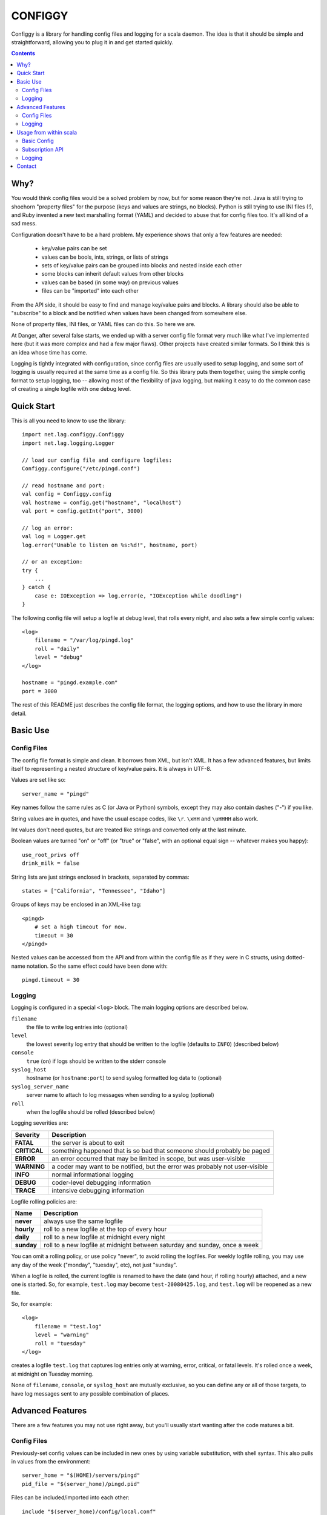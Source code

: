 
========
CONFIGGY
========

Configgy is a library for handling config files and logging for a scala
daemon. The idea is that it should be simple and straightforward, allowing
you to plug it in and get started quickly.

.. contents::


Why?
====

You would think config files would be a solved problem by now, but for some
reason they're not. Java is still trying to shoehorn "property files" for
the purpose (keys and values are strings, no blocks). Python is still trying
to use INI files (!), and Ruby invented a new text marshalling format (YAML)
and decided to abuse that for config files too. It's all kind of a sad mess.

Configuration doesn't have to be a hard problem. My experience shows that
only a few features are needed:

    - key/value pairs can be set
    - values can be bools, ints, strings, or lists of strings
    - sets of key/value pairs can be grouped into blocks and nested
      inside each other
    - some blocks can inherit default values from other blocks
    - values can be based (in some way) on previous values
    - files can be "imported" into each other

From the API side, it should be easy to find and manage key/value pairs
and blocks. A library should also be able to "subscribe" to a block and
be notified when values have been changed from somewhere else.

None of property files, INI files, or YAML files can do this. So here we
are.

At Danger, after several false starts, we ended up with a server config
file format very much like what I've implemented here (but it was more
complex and had a few major flaws). Other projects have created similar
formats. So I think this is an idea whose time has come.

Logging is tightly integrated with configuration, since config files are
usually used to setup logging, and some sort of logging is usually required at
the same time as a config file. So this library puts them together,
using the simple config format to setup logging, too -- allowing most of the
flexibility of java logging, but making it easy to do the common case of
creating a single logfile with one debug level.


Quick Start
===========

This is all you need to know to use the library::

    import net.lag.configgy.Configgy
    import net.lag.logging.Logger

    // load our config file and configure logfiles:
    Configgy.configure("/etc/pingd.conf")
    
    // read hostname and port:
    val config = Configgy.config
    val hostname = config.get("hostname", "localhost")
    val port = config.getInt("port", 3000)
    
    // log an error:
    val log = Logger.get
    log.error("Unable to listen on %s:%d!", hostname, port)
    
    // or an exception:
    try {
        ...
    } catch {
        case e: IOException => log.error(e, "IOException while doodling")
    }

The following config file will setup a logfile at debug level, that rolls
every night, and also sets a few simple config values::

    <log>
        filename = "/var/log/pingd.log"
        roll = "daily"
        level = "debug"
    </log>
    
    hostname = "pingd.example.com"
    port = 3000

The rest of this README just describes the config file format, the logging
options, and how to use the library in more detail.


Basic Use
=========

Config Files
------------

The config file format is simple and clean. It borrows from XML, but isn't
XML. It has a few advanced features, but limits itself to representing a
nested structure of key/value pairs. It is always in UTF-8.

Values are set like so::

    server_name = "pingd"

Key names follow the same rules as C (or Java or Python) symbols, except
they may also contain dashes ("-") if you like.

String values are in quotes, and have the usual escape codes, like ``\r``.
``\xHH`` and ``\uHHHH`` also work.

Int values don't need quotes, but are treated like strings and converted
only at the last minute.

Boolean values are turned "on" or "off" (or "true" or "false", with an
optional equal sign -- whatever makes you happy)::

    use_root_privs off
    drink_milk = false

String lists are just strings enclosed in brackets, separated by commas::

    states = ["California", "Tennessee", "Idaho"]

Groups of keys may be enclosed in an XML-like tag::

    <pingd>
        # set a high timeout for now.
        timeout = 30
    </pingd>

Nested values can be accessed from the API and from within the config file
as if they were in C structs, using dotted-name notation. So the same
effect could have been done with::

    pingd.timeout = 30


Logging
-------

Logging is configured in a special ``<log>`` block. The main logging options
are described below.

``filename``
    the file to write log entries into (optional)
    
``level``
    the lowest severity log entry that should be written to the logfile
    (defaults to ``INFO``) (described below)

``console``
    ``true`` (``on``) if logs should be written to the stderr console

``syslog_host``
    hostname (or ``hostname:port``) to send syslog formatted log data to
    (optional)

``syslog_server_name``
    server name to attach to log messages when sending to a syslog (optional)

``roll``
    when the logfile should be rolled (described below)

Logging severities are:

=============  ================
Severity       Description
=============  ================
**FATAL**      the server is about to exit
**CRITICAL**   something happened that is so bad that someone should probably
               be paged
**ERROR**      an error occurred that may be limited in scope, but was
               user-visible
**WARNING**    a coder may want to be notified, but the error was probably not
               user-visible
**INFO**       normal informational logging
**DEBUG**      coder-level debugging information
**TRACE**      intensive debugging information
=============  ================

Logfile rolling policies are:

===========  =================
Name         Description
===========  =================
**never**    always use the same logfile
**hourly**   roll to a new logfile at the top of every hour
**daily**    roll to a new logfile at midnight every night
**sunday**   roll to a new logfile at midnight between saturday and sunday,
             once a week
===========  =================

You can omit a rolling policy, or use policy "never", to avoid rolling the
logfiles. For weekly logfile rolling, you may use any day of the week
("monday", "tuesday", etc), not just "sunday".

When a logfile is rolled, the current logfile is renamed to have the date (and
hour, if rolling hourly) attached, and a new one is started. So, for example,
``test.log`` may become ``test-20080425.log``, and ``test.log`` will be
reopened as a new file.

So, for example::

    <log>
        filename = "test.log"
        level = "warning"
        roll = "tuesday"
    </log>

creates a logfile ``test.log`` that captures log entries only at warning,
error, critical, or fatal levels. It's rolled once a week, at midnight on
Tuesday morning.

None of ``filename``, ``console``, or ``syslog_host`` are mutually exclusive,
so you can define any or all of those targets, to have log messages sent to
any possible combination of places.


Advanced Features
=================

There are a few features you may not use right away, but you'll usually
start wanting after the code matures a bit.


Config Files
------------

Previously-set config values can be included in new ones by using variable
substitution, with shell syntax. This also pulls in values from the
environment::

    server_home = "$(HOME)/servers/pingd"
    pid_file = "$(server_home)/pingd.pid"

Files can be included/imported into each other::

    include "$(server_home)/config/local.conf"

(The context is preserved, so if you are inside a block, the imported file
is injected inside that block too.) The default importer uses the local
filesystem. You can set your own importer to use other sources.

To set a value only if it hasn't been set earlier (possibly by an included
file), use shell syntax::

    server_home ?= "/opt/pingd"

Common config blocks can be inherited by later blocks::

    <daemon-base>
        timeout = 15
        chroot = "/opt/magic"
    </daemon-base>
    
    <pingd inherit="daemon-base">
        timeout = 30
    </ping>

The pingd block will use its own value of "timeout" (30), but will inherit
"chroot" from daemon-base. That is, "pingd.chroot" will be "/opt/magic".


Logging
-------

There are a handful of options to tune logging more directly:

``utc``
    ``on`` to log in UTC (previously known as GMT) time instead of local
    time (default: off)

``truncate``
    number of characters to allow in a single log line before eliding with
    "..." (default: 0 = never truncate)

``truncate_stack_traces``
    number of lines of a stack trace to show before eliding (default: 30)

``syslog_use_iso_date_format``
    set ``off`` to use old-style BSD date format in syslog messages
    (default: on)

The logging options are usually set on the root node of java's "logging tree",
at "". You can set options or logging handlers at other nodes by putting them
in config blocks inside ``<log>``. For example::

    <log>
        filename = "test.log"
        level = "warning"
        utc = true
        
        <squelch_noisy>
            node = "com.example.libnoise"
            level = "critical"
        </squelch_noisy>
    </log>

The "com.example.libnoise" node will log at "critical" level (presumably to
silence a noisy library), while everything else will log at "warning" level.
You can put any of the logging options inside these blocks, including those
for logging to files or syslog nodes, so in this way you can create multiple
logfiles.

The extra options you can use in these inner blocks are:

``node``
    define the log node name (as a string)

``use_parents``
    whether to fall back to parent log-node configuration (java's 
    ``setUseParentHandlers``) (default: on)


Usage from within scala
=======================

You can build the scaladocs with the ant rule::

    $ ant docs

The main interface is ``Configgy``, which can be used to load a config file
and configure logging. The loaded config object is of type ``Config`` which is
just an ``AttributeMap`` with methods added for handling subscriptions.


Basic Config
------------

Usually you will just want to set or get config values.

Getting values can return an Option, or (if you provide a default value), a
direct String (or Int, or Boolean, etc)::

    scala> config("name")
    res1: Option[String] = Some(Bender)

    scala> config("name", "Frank")
    res2: String = Bender

    scala> config.getInt("age", 16)   
    res3: Int = 23

Setting values is similar::

    scala> config("name") = "Bender"
    scala> config("age") = 23

To access a nested attribute, you can either use a dotted key like::

    scala> config.getInt("pingd.port")
    res10: Option[Int] = Some(3000)

Or you can access the intermediate ``AttributesMap`` object::

    scala> config.getAttributes("pingd")
    res1: Option[net.lag.configgy.AttributeMap] = Some({pingd: port="3000" })

    scala> config.getAttributes("pingd").get.getInt("port")
    res2: Option[Int] = Some(3000)


Subscription API
----------------

Subscribing to an ``AttributesMap`` causes the subscriber to get called on
every change to that node. For monitored config nodes, changes happen in two
phases: validate and commit.

In validation, you can verify that the new settings for this config node are
reasonable and consistent, and if not, you can throw an exception to reject
the change.

If all subscribers successfully validate a change, the commit method is called
to notify subscribers that the change was successful. If any subscriber
refuses to validate a change, the code that called ``set`` should be prepared
to catch the validation exception.


Logging
-------

To access a logger from within a class or object, you can usually just use::

    import net.lag.logging.Logger
    private val log = Logger.get

This creates a ``Logger`` object that uses the current class or object's
package name as the logging node, so class "com.example.foo.Lamp" will log to
node "com.example.foo" (generally showing "foo" as the name in the logfile).
You can also get a logger explicitly by name::

    private val log = Logger.get("com.example.foo")

Logger objects wrap everything useful from "java.util.logging.Logger", as well
as adding some convenience methods::

    // log a string with sprintf conversion:
    log.info("Starting compaction on level %d...", level)
    
    try {
        ...
    } catch {
        // log an exception backtrace with the message:
        case x: IOException => log.info(x, "I/O exception: %s", x.getMessage)
    }

Each of the log levels (from "fatal" to "trace") has these two convenience
methods. You may also use ``log`` directly::

    log(Logger.DEBUG, "Logging %s at debug level.", name)

An advantage to using sprintf ("%s", etc) conversion, as opposed to::

    log(Logger.DEBUG, "Logging " + name + " at debug level.")

is that java & scala perform string concatenation at runtime, even if nothing
will be logged because the logfile isn't writing debug messages right now.
With sprintf parameters, the arguments are just bundled up and passed directly
to the logging level before formatting. If no log message would be written to
any file or device, then no formatting is done and the arguments are thrown
away. That makes it very inexpensive to include excessive debug logging which
can be turned off without recompiling and re-deploying.

The logging classes are done as an extension to the ``java.util.logging`` API,
and so if you want to use the java interface directly, you can. Each of the
java classes (Logger, Handler, Formatter) is just wrapped by a scala class
with a cleaner interface.


Contact
=======

Configgy was written by Robey Pointer <robey@lag.net> and is licensed under
the ISC license (included). Please write me with questions or comments, but
the software is provided as-is.
